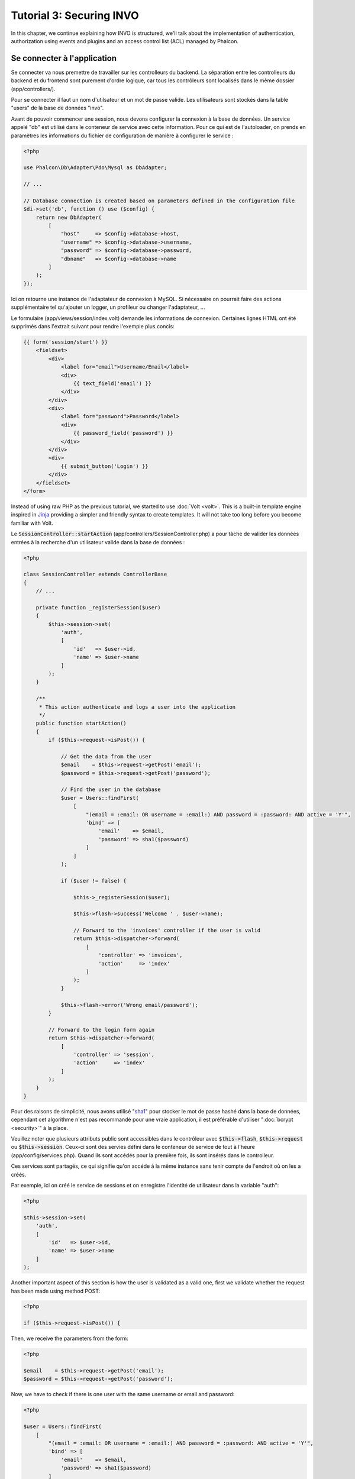 Tutorial 3: Securing INVO
=========================

In this chapter, we continue explaining how INVO is structured, we'll talk
about the implementation of authentication, authorization using events and plugins and
an access control list (ACL) managed by Phalcon.

Se connecter à l'application
----------------------------
Se connecter va nous premettre de travailler sur les controlleurs du backend. La séparation entre les controlleurs du backend et
du frontend sont purement d'ordre logique, car tous les contrôleurs sont localisés dans le même dossier (app/controllers/).

Pour se connecter il faut un nom d'utilsateur et un mot de passe valide. Les utilisateurs sont stockés dans la table "users"
de la base de données "invo".

Avant de pouvoir commencer une session, nous devons configurer la connexion à la base de données. Un service
appelé "db" est utilisé dans le conteneur de service avec cette information. Pour ce qui est de l'autoloader, on
prends en paramètres les informations du fichier de configuration de manière à configurer le service :

.. code-block:: php

    <?php

    use Phalcon\Db\Adapter\Pdo\Mysql as DbAdapter;

    // ...

    // Database connection is created based on parameters defined in the configuration file
    $di->set('db', function () use ($config) {
        return new DbAdapter(
            [
                "host"     => $config->database->host,
                "username" => $config->database->username,
                "password" => $config->database->password,
                "dbname"   => $config->database->name
            ]
        );
    });

Ici on retourne une instance de l'adaptateur de connexion à MySQL. Si nécessaire on pourrait faire des actions supplémentaire tel qu'ajouter un
logger, un profileur ou changer l'adaptateur, ...

Le formulaire (app/views/session/index.volt) demande les informations de connexion.
Certaines lignes HTML ont été supprimés dans l'extrait suivant pour rendre l'exemple plus concis:

.. code-block:: html+jinja

    {{ form('session/start') }}
        <fieldset>
            <div>
                <label for="email">Username/Email</label>
                <div>
                    {{ text_field('email') }}
                </div>
            </div>
            <div>
                <label for="password">Password</label>
                <div>
                    {{ password_field('password') }}
                </div>
            </div>
            <div>
                {{ submit_button('Login') }}
            </div>
        </fieldset>
    </form>

Instead of using raw PHP as the previous tutorial, we started to use :doc:`Volt <volt>`. This is a built-in
template engine inspired in Jinja_ providing a simpler and friendly syntax to create templates.
It will not take too long before you become familiar with Volt.

Le :code:`SessionController::startAction` (app/controllers/SessionController.php) a pour tâche de valider les
données entrées à la recherche d'un utilisateur valide dans la base de données :

.. code-block:: php

    <?php

    class SessionController extends ControllerBase
    {
        // ...

        private function _registerSession($user)
        {
            $this->session->set(
                'auth',
                [
                    'id'   => $user->id,
                    'name' => $user->name
                ]
            );
        }

        /**
         * This action authenticate and logs a user into the application
         */
        public function startAction()
        {
            if ($this->request->isPost()) {

                // Get the data from the user
                $email    = $this->request->getPost('email');
                $password = $this->request->getPost('password');

                // Find the user in the database
                $user = Users::findFirst(
                    [
                        "(email = :email: OR username = :email:) AND password = :password: AND active = 'Y'",
                        'bind' => [
                            'email'    => $email,
                            'password' => sha1($password)
                        ]
                    ]
                );

                if ($user != false) {

                    $this->_registerSession($user);

                    $this->flash->success('Welcome ' . $user->name);

                    // Forward to the 'invoices' controller if the user is valid
                    return $this->dispatcher->forward(
                        [
                            'controller' => 'invoices',
                            'action'     => 'index'
                        ]
                    );
                }

                $this->flash->error('Wrong email/password');
            }

            // Forward to the login form again
            return $this->dispatcher->forward(
                [
                    'controller' => 'session',
                    'action'     => 'index'
                ]
            );
        }
    }

Pour des raisons de simplicité, nous avons utilisé "sha1_" pour stocker le mot de passe hashé dans la base de données, cependant cet algorithme
n'est pas recommandé pour une vraie application, il est préférable d'utiliser ":doc:`bcrypt <security>`" à la place.

Veuillez noter que plusieurs attributs public sont accessibles dans le contrôleur avec :code:`$this->flash`, :code:`$this->request` ou :code:`$this->session`.
Ceux-ci sont des servies défini dans le conteneur de service de tout à l'heure (app/config/services.php).
Quand ils sont accédés pour la première fois, ils sont insérés dans le controlleur.

Ces services sont partagés, ce qui signifie qu'on accéde à la même instance sans tenir compte de l'endroit
où on les a créés.

Par exemple, ici on créé le service de sessions et on enregistre l'identité de utilisateur dans la variable "auth":

.. code-block:: php

    <?php

    $this->session->set(
        'auth',
        [
            'id'   => $user->id,
            'name' => $user->name
        ]
    );

Another important aspect of this section is how the user is validated as a valid one,
first we validate whether the request has been made using method POST:

.. code-block:: php

    <?php

    if ($this->request->isPost()) {

Then, we receive the parameters from the form:

.. code-block:: php

    <?php

    $email    = $this->request->getPost('email');
    $password = $this->request->getPost('password');

Now, we have to check if there is one user with the same username or email and password:

.. code-block:: php

    <?php

    $user = Users::findFirst(
        [
            "(email = :email: OR username = :email:) AND password = :password: AND active = 'Y'",
            'bind' => [
                'email'    => $email,
                'password' => sha1($password)
            ]
        ]
    );

Note, the use of 'bound parameters', placeholders :email: and :password: are placed where values should be,
then the values are 'bound' using the parameter 'bind'. This safely replaces the values for those
columns without having the risk of a SQL injection.

If the user is valid we register it in session and forwards him/her to the dashboard:

.. code-block:: php

    <?php

    if ($user != false) {
        $this->_registerSession($user);
        $this->flash->success('Welcome ' . $user->name);

        return $this->forward('invoices/index');
    }

If the user does not exist we forward the user back again to action where the form is displayed:

.. code-block:: php

    <?php

    return $this->forward('session/index');

Sécuriser le Backend
--------------------
Le backend est une zone privé où seul les personnes enregistrés ont accès. Par conséquent il est nécessaire
de vérifier que seul les utilisateurs enregistrés ont accés à ces contrôleurs. Si vous n'êtes pas connectés
à l'application et que vous essayez d'accéder au contrôleur product, par exemple,
vous verrez le message suivant :

.. figure:: ../_static/img/invo-2.png
   :align: center

A chaque fois que quelqu'un essaye d'accéder à n'importe quel contrôleur/action, l'application va vérifier que
le rôle de l'utilisateur (en session) lui permet d'y accéder, sinon il affiche un message comme celui du dessus et
transfert le flux à la page d'accueil.

Maintenant, découvrons comment l'application fait cela. La première chose à savoir est qu'il
y a un composant appelé :doc:`Dispatcher <dispatching>`. Il est informé de la route
trouvé par le composant :doc:`Routing <routing>`. Puis, il est responsable de charger
le contrôleur approprié et d'exécuter l'action correspondante.

En temps normal, le framework créé le dispatcher automatiquement. Dans notre cas, nous voulons faire une vérification
avant d'exécuter l'action requise, vérifier si l'utilisateur y a accès ou pas. Pour faire cela, nous avons
remplacé le composant en créant une fonction dans le bootstrap (public/index.php):

.. code-block:: php

    <?php

    use Phalcon\Mvc\Dispatcher;

    // ...

    /**
     * MVC dispatcher
     */
    $di->set('dispatcher', function () {

        // ...

        $dispatcher = new Dispatcher();

        return $dispatcher;
    });

Nous avons maintenant un contrôle complet sur le dispatcher utilisé dans notre application. Plusieurs composants du framework déclenchent
des évènements qui nous autorisent à modifier le flux interne des opérations. Comme l'injecteur de dépendances agit comme une "colle"
pour composants, un nouveau composant appelé :doc:`EventsManager <events>` nous aide à intercepter les évènements produits
par un composant routant les évènements aux listeners.

Gestion des évènements
^^^^^^^^^^^^^^^^^^^^^^
Un :doc:`EventsManager <events>` (gestionnaire d'évènement) nous permet d'attacher un ou plusieurs listeners à un type particulier d'évènement. Le type
d'évènement qui nous intéresse actuellement est le "dispatch", la code suivant filtre tous les évènements produit par le dispatcher :

.. code-block:: php

    <?php

    use Phalcon\Mvc\Dispatcher;
    use Phalcon\Events\Manager as EventsManager;

    $di->set('dispatcher', function () {

        // Create an events manager
        $eventsManager = new EventsManager();

        // Listen for events produced in the dispatcher using the Security plugin
        $eventsManager->attach('dispatch:beforeExecuteRoute', new SecurityPlugin);

        // Handle exceptions and not-found exceptions using NotFoundPlugin
        $eventsManager->attach('dispatch:beforeException', new NotFoundPlugin);

        $dispatcher = new Dispatcher();

        // Assign the events manager to the dispatcher
        $dispatcher->setEventsManager($eventsManager);

        return $dispatcher;
    });

When an event called "beforeExecuteRoute" is triggered the following plugin will be notified:

.. code-block:: php

    <?php

    /**
     * Check if the user is allowed to access certain action using the SecurityPlugin
     */
    $eventsManager->attach('dispatch:beforeExecuteRoute', new SecurityPlugin);

When a "beforeException" is triggered then other plugin is notified:

.. code-block:: php

    <?php

    /**
     * Handle exceptions and not-found exceptions using NotFoundPlugin
     */
    $eventsManager->attach('dispatch:beforeException', new NotFoundPlugin);

Le plugin de sécurité est une classe situé dans (app/plugins/SecurityPlugin.php). Cette classe implémente une méthode
"beforeExecuteRoute". C'est le même nom qu'un des évènement produit dans le dispatcer :

.. code-block:: php

    <?php

    use Phalcon\Events\Event;
    use Phalcon\Mvc\User\Plugin;
    use Phalcon\Mvc\Dispatcher;

    class SecurityPlugin extends Plugin
    {
        // ...

        public function beforeExecuteRoute(Event $event, Dispatcher $dispatcher)
        {
            // ...
        }
    }

Les évènements "hooks" reçoivent toujours un premier paramètre qui contient le contexte de l'information de l'évènement produit (:code:`$event`)
et un second paramètre qui est l'objet produit par l'évènement lui-même (:code:`$dispatcher`). Il n'est pas obligatoire
de faire étendre le plugin de la classe :doc:`Phalcon\\Mvc\\User\\Plugin <../api/Phalcon_Mvc_User_Plugin>`, mais en faisant ainsi on a un accès facilité aux services
disponibles de l'application.

Maintenant nous allons vérifier le rôle de la session courrante, vérifier si l'utilisateur a accès en utilisant les listes ACL (access control list).
S'il/elle n'a pas accès, il/elle sera redirigé(e) vers la page d'accueil comme expliqué précédemment.

.. code-block:: php

    <?php

    use Phalcon\Acl;
    use Phalcon\Events\Event;
    use Phalcon\Mvc\User\Plugin;
    use Phalcon\Mvc\Dispatcher;

    class SecurityPlugin extends Plugin
    {
        // ...

        public function beforeExecuteRoute(Event $event, Dispatcher $dispatcher)
        {
            // Check whether the "auth" variable exists in session to define the active role
            $auth = $this->session->get('auth');
            if (!$auth) {
                $role = 'Guests';
            } else {
                $role = 'Users';
            }

            // Take the active controller/action from the dispatcher
            $controller = $dispatcher->getControllerName();
            $action = $dispatcher->getActionName();

            // Obtain the ACL list
            $acl = $this->getAcl();

            // Check if the Role have access to the controller (resource)
            $allowed = $acl->isAllowed($role, $controller, $action);
            if ($allowed != Acl::ALLOW) {

                // If he doesn't have access forward him to the index controller
                $this->flash->error("You don't have access to this module");
                $dispatcher->forward(
                    [
                        'controller' => 'index',
                        'action'     => 'index'
                    ]
                );

                // Returning "false" we tell to the dispatcher to stop the current operation
                return false;
            }
        }
    }

Fournir une liste ACL
^^^^^^^^^^^^^^^^^^^^^
Dans l'exemple précédent, nous avons obtenu les ACL en utilisant la méthode :code:`$this->getAcl()`. Cette méthode est aussi
implémentée dans Plugin. Maintenant nous allons expliquer étape par étape comment nous avons construit les ACL (access control list) :

.. code-block:: php

    <?php

    use Phalcon\Acl;
    use Phalcon\Acl\Role;
    use Phalcon\Acl\Adapter\Memory as AclList;

    // Create the ACL
    $acl = new AclList();

    // The default action is DENY access
    $acl->setDefaultAction(Acl::DENY);

    // Register two roles, Users is registered users
    // and guests are users without a defined identity
    $roles = [
        'users'  => new Role('Users'),
        'guests' => new Role('Guests')
    ];

    foreach ($roles as $role) {
        $acl->addRole($role);
    }

On défini les ressources pour chaque zone. Le nom des contrôleurs sont des ressources et leurs actions sont
accédées pour les ressources :

.. code-block:: php

    <?php

    use Phalcon\Acl\Resource;

    // ...

    // Private area resources (backend)
    $privateResources = [
      'companies'    => ['index', 'search', 'new', 'edit', 'save', 'create', 'delete'],
      'products'     => ['index', 'search', 'new', 'edit', 'save', 'create', 'delete'],
      'producttypes' => ['index', 'search', 'new', 'edit', 'save', 'create', 'delete'],
      'invoices'     => ['index', 'profile')
    ];
    foreach ($privateResources as $resource => $actions) {
        $acl->addResource(new Resource($resource), $actions);
    }

    // Public area resources (frontend)
    $publicResources = [
        'index'    => ['index'],
        'about'    => ['index'],
        'register' => ['index'],
        'errors'   => ['show404', 'show500'],
        'session'  => ['index', 'register', 'start', 'end'],
        'contact'  => ['index', 'send']
    );
    foreach ($publicResources as $resource => $actions) {
        $acl->addResource(new Resource($resource), $actions);
    }

Les ACL ont maintenant connaissance des contrôleurs et de leurs actions. Le rôle "Users" a accès à
toutes les ressources du backend et du frontend. Le rôle "Guest" en revanche n'a accès qu'à la partie publique :

.. code-block:: php

    <?php

    // Grant access to public areas to both users and guests
    foreach ($roles as $role) {
        foreach ($publicResources as $resource => $actions) {
            $acl->allow($role->getName(), $resource, '*');
        }
    }

    // Grant access to private area only to role Users
    foreach ($privateResources as $resource => $actions) {
        foreach ($actions as $action) {
            $acl->allow('Users', $resource, $action);
        }
    }

Hooray!, les ACL sont maintenant terminés. In next chapter, we will see how a CRUD is implemented in Phalcon and how you
can customize it.

.. _jinja: http://jinja.pocoo.org/
.. _sha1: http://php.net/manual/fr/function.sha1.php

